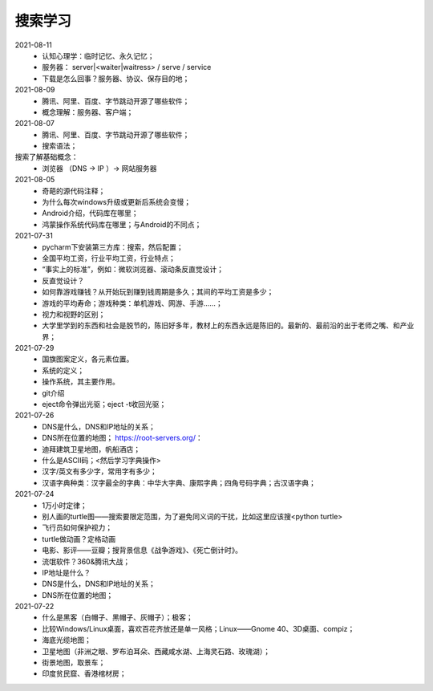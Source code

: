 搜索学习
========

2021-08-11
 - 认知心理学：临时记忆、永久记忆；
 - 服务器： server|<waiter|waitress> / serve / service
 - 下载是怎么回事？服务器、协议、保存目的地；

2021-08-09
 - 腾讯、阿里、百度、字节跳动开源了哪些软件；
 - 概念理解：服务器、客户端；

2021-08-07
 - 腾讯、阿里、百度、字节跳动开源了哪些软件；
 - 搜索语法；

搜索了解基础概念：
 - 浏览器 （DNS → IP ）→ 网站服务器

2021-08-05
 - 奇葩的源代码注释；
 - 为什么每次windows升级或更新后系统会变慢；
 - Android介绍，代码库在哪里；
 - 鸿蒙操作系统代码库在哪里；与Android的不同点；

2021-07-31
 - pycharm下安装第三方库：搜索，然后配置；
 - 全国平均工资，行业平均工资，行业特点；
 - “事实上的标准”，例如：微软浏览器、滚动条反直觉设计；
 - 反直觉设计？
 - 如何靠游戏赚钱？从开始玩到赚到钱周期是多久；其间的平均工资是多少；
 - 游戏的平均寿命；游戏种类：单机游戏、网游、手游……；
 - 视力和视野的区别；
 - 大学里学到的东西和社会是脱节的，陈旧好多年，教材上的东西永远是陈旧的。最新的、最前沿的出于老师之嘴、和产业界；

2021-07-29
 - 国旗图案定义，各元素位置。
 - 系统的定义；
 - 操作系统，其主要作用。
 - git介绍
 - eject命令弹出光驱；eject -t收回光驱；

2021-07-26
 - DNS是什么，DNS和IP地址的关系；
 - DNS所在位置的地图； https://root-servers.org/：
 - 迪拜建筑卫星地图，帆船酒店；
 - 什么是ASCII码；<然后学习字典操作>
 - 汉字/英文有多少字，常用字有多少；
 - 汉语字典种类：汉字最全的字典：中华大字典、康熙字典；四角号码字典；古汉语字典；

2021-07-24
 - 1万小时定律；
 - 别人画的turtle图——搜索要限定范围，为了避免同义词的干扰，比如这里应该搜<python turtle>
 - 飞行员如何保护视力；
 - turtle做动画？定格动画
 - 电影、影评——豆瓣；搜背景信息《战争游戏》、《死亡倒计时》。
 - 流氓软件？360&腾讯大战；
 - IP地址是什么？
 - DNS是什么，DNS和IP地址的关系；
 - DNS所在位置的地图；

2021-07-22
 - 什么是黑客（白帽子、黑帽子、灰帽子）；极客；
 - 比较Windows/Linux桌面，喜欢百花齐放还是单一风格；Linux——Gnome 40、3D桌面、compiz；
 - 海底光缆地图；
 - 卫星地图（非洲之眼、罗布泊耳朵、西藏咸水湖、上海灵石路、玫瑰湖）；
 - 街景地图，取景车；
 - 印度贫民窟、香港棺材房；
